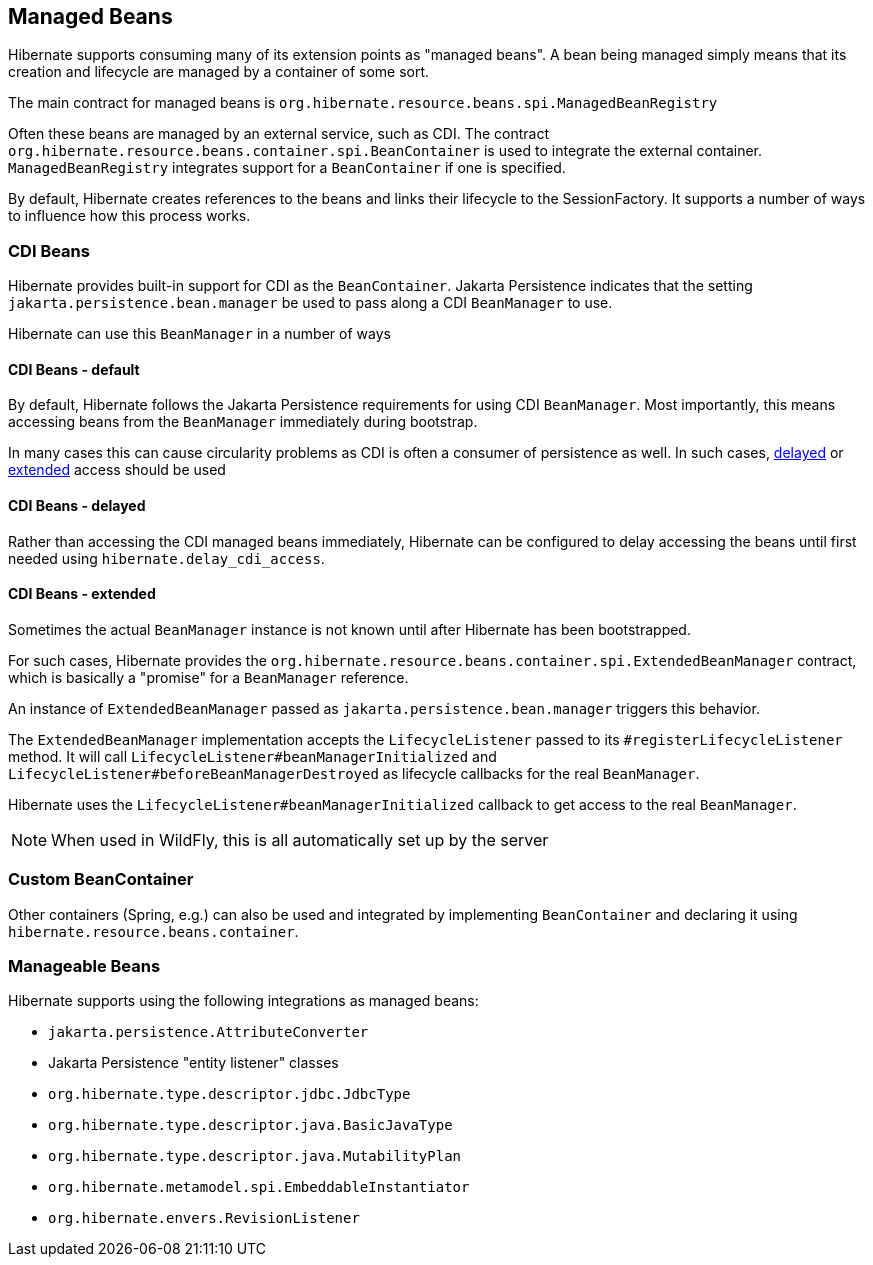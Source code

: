 [[beans]]
== Managed Beans
:rootProjectDir: ../../../../../../..
:sourcedir: ../../../../../test/java/org/hibernate/userguide/beans
:coreProjectDir: {rootProjectDir}/hibernate-core
:coreTestSrcDir: {rootProjectDir}/hibernate-core/src/test/java
:instantiatorTestDir: {coreTestSrcDir}/org/hibernate/orm/test/mapping/embeddable/strategy/instantiator
:extrasdir: extras

Hibernate supports consuming many of its extension points as "managed beans".  A bean being
managed simply means that its creation and lifecycle are managed by a container of some sort.

The main contract for managed beans is `org.hibernate.resource.beans.spi.ManagedBeanRegistry`

Often these beans are managed by an external service, such as CDI.  The contract
`org.hibernate.resource.beans.container.spi.BeanContainer` is used to integrate the
external container. `ManagedBeanRegistry` integrates support for a `BeanContainer`
if one is specified.

By default, Hibernate creates references to the beans and links their lifecycle to
the SessionFactory.  It supports a number of ways to influence how this process works.

[[beans-cdi]]
=== CDI Beans

Hibernate provides built-in support for CDI as the `BeanContainer`.  Jakarta Persistence
indicates that the setting `jakarta.persistence.bean.manager` be used to pass along a
CDI `BeanManager` to use.

Hibernate can use this `BeanManager` in a number of ways

[[beans-cdi-default]]
==== CDI Beans - default

By default, Hibernate follows the Jakarta Persistence requirements for using
CDI `BeanManager`.  Most importantly, this means accessing beans from the `BeanManager`
immediately during bootstrap.

In many cases this can cause circularity problems as CDI is often a consumer of
persistence as well.  In such cases, <<beans-cdi-delayed,delayed>>
or <<beans-cdi-extended,extended>> access should be used


[[beans-cdi-delayed]]
==== CDI Beans - delayed

Rather than accessing the CDI managed beans immediately, Hibernate can be configured
to delay accessing the beans until first needed using `hibernate.delay_cdi_access`.


[[beans-cdi-extended]]
==== CDI Beans - extended

Sometimes the actual `BeanManager` instance is not known until after Hibernate
has been bootstrapped.

For such cases, Hibernate provides the `org.hibernate.resource.beans.container.spi.ExtendedBeanManager`
contract, which is basically a "promise" for a `BeanManager` reference.

An instance of `ExtendedBeanManager` passed as `jakarta.persistence.bean.manager` triggers this behavior.

The `ExtendedBeanManager` implementation accepts the `LifecycleListener` passed to its
`#registerLifecycleListener` method.  It will call `LifecycleListener#beanManagerInitialized`
and `LifecycleListener#beforeBeanManagerDestroyed` as lifecycle callbacks for the real
`BeanManager`.

Hibernate uses the `LifecycleListener#beanManagerInitialized` callback to get access to the
real `BeanManager`.

NOTE: When used in WildFly, this is all automatically set up by the server

[[beans-custom-container]]
=== Custom BeanContainer

Other containers (Spring, e.g.) can also be used and integrated by implementing `BeanContainer` and
declaring it using `hibernate.resource.beans.container`.


[[beans-manageable]]
=== Manageable Beans

Hibernate supports using the following integrations as managed beans:

* `jakarta.persistence.AttributeConverter`
* Jakarta Persistence "entity listener" classes
* `org.hibernate.type.descriptor.jdbc.JdbcType`
* `org.hibernate.type.descriptor.java.BasicJavaType`
* `org.hibernate.type.descriptor.java.MutabilityPlan`
* `org.hibernate.metamodel.spi.EmbeddableInstantiator`
* `org.hibernate.envers.RevisionListener`